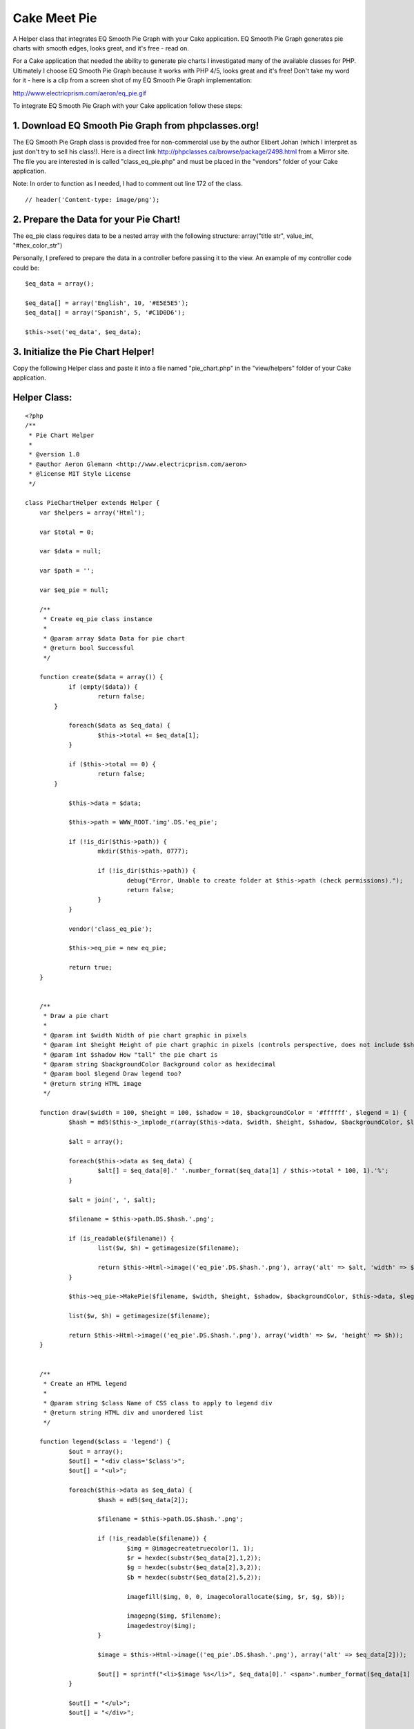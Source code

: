 Cake Meet Pie
=============

A Helper class that integrates EQ Smooth Pie Graph with your Cake
application. EQ Smooth Pie Graph generates pie charts with smooth
edges, looks great, and it's free - read on.

For a Cake application that needed the ability to generate pie charts
I investigated many of the available classes for PHP. Ultimately I
choose EQ Smooth Pie Graph because it works with PHP 4/5, looks great
and it's free! Don't take my word for it - here is a clip from a
screen shot of my EQ Smooth Pie Graph implementation:

`http://www.electricprism.com/aeron/eq_pie.gif`_

To integrate EQ Smooth Pie Graph with your Cake application follow
these steps:


1. Download EQ Smooth Pie Graph from phpclasses.org!
````````````````````````````````````````````````````

The EQ Smooth Pie Graph class is provided free for non-commercial use
by the author Elibert Johan (which I interpret as just don't try to
sell his class!). Here is a direct link
`http://phpclasses.ca/browse/package/2498.html`_ from a Mirror site.
The file you are interested in is called "class_eq_pie.php" and must
be placed in the "vendors" folder of your Cake application.

Note: In order to function as I needed, I had to comment out line 172
of the class.

::

    
    // header('Content-type: image/png');



2. Prepare the Data for your Pie Chart!
```````````````````````````````````````

The eq_pie class requires data to be a nested array with the following
structure: array("title str", value_int, "#hex_color_str")

Personally, I prefered to prepare the data in a controller before
passing it to the view. An example of my controller code could be:

::

    
    $eq_data = array();
    
    $eq_data[] = array('English', 10, '#E5E5E5');
    $eq_data[] = array('Spanish', 5, '#C1D0D6');
    
    $this->set('eq_data', $eq_data);



3. Initialize the Pie Chart Helper!
```````````````````````````````````

Copy the following Helper class and paste it into a file named
"pie_chart.php" in the "view/helpers" folder of your Cake application.


Helper Class:
`````````````

::

    <?php 
    /**
     * Pie Chart Helper
     *
     * @version 1.0
     * @author Aeron Glemann <http://www.electricprism.com/aeron>
     * @license MIT Style License
     */
    
    class PieChartHelper extends Helper {
    	var $helpers = array('Html');
    	
    	var $total = 0;
    	
    	var $data = null;
    	
    	var $path = '';
    	
    	var $eq_pie = null;
    
    	/**
    	 * Create eq_pie class instance
    	 *
    	 * @param array $data Data for pie chart
    	 * @return bool Successful
    	 */
    
    	function create($data = array()) {
    		if (empty($data)) {
    			return false;
            }
    
    		foreach($data as $eq_data) {
    			$this->total += $eq_data[1];   
    		}
    
    		if ($this->total == 0) {
    			return false;  
            }
    
    		$this->data = $data;  
    
    		$this->path = WWW_ROOT.'img'.DS.'eq_pie';
    
    		if (!is_dir($this->path)) {			
    			mkdir($this->path, 0777);  
    			
    			if (!is_dir($this->path)) {  
    				debug("Error, Unable to create folder at $this->path (check permissions).");
    				return false;			
    			}
    		}    
    
    		vendor('class_eq_pie');
    
    		$this->eq_pie = new eq_pie;  
    
    		return true;   
    	}
    
    
    	/**
    	 * Draw a pie chart
    	 *
    	 * @param int $width Width of pie chart graphic in pixels
    	 * @param int $height Height of pie chart graphic in pixels (controls perspective, does not include $shadow)
    	 * @param int $shadow How "tall" the pie chart is
    	 * @param string $backgroundColor Background color as hexidecimal
    	 * @param bool $legend Draw legend too?
    	 * @return string HTML image
    	 */
    
    	function draw($width = 100, $height = 100, $shadow = 10, $backgroundColor = '#ffffff', $legend = 1) {
    		$hash = md5($this->_implode_r(array($this->data, $width, $height, $shadow, $backgroundColor, $legend)));
    
    		$alt = array();
    
    		foreach($this->data as $eq_data) {
    			$alt[] = $eq_data[0].' '.number_format($eq_data[1] / $this->total * 100, 1).'%';
    		}
    
    		$alt = join(', ', $alt);    
    
    		$filename = $this->path.DS.$hash.'.png';
    
    		if (is_readable($filename)) {
    			list($w, $h) = getimagesize($filename); 
    
    			return $this->Html->image(('eq_pie'.DS.$hash.'.png'), array('alt' => $alt, 'width' => $w, 'height' => $h));
    		}
    
    		$this->eq_pie->MakePie($filename, $width, $height, $shadow, $backgroundColor, $this->data, $legend); 
    
    		list($w, $h) = getimagesize($filename); 
    
    		return $this->Html->image(('eq_pie'.DS.$hash.'.png'), array('width' => $w, 'height' => $h));
    	}
    
    
    	/**
    	 * Create an HTML legend
    	 *
    	 * @param string $class Name of CSS class to apply to legend div
    	 * @return string HTML div and unordered list 
    	 */
    
    	function legend($class = 'legend') {
    		$out = array();
    		$out[] = "<div class='$class'>";
    		$out[] = "<ul>";
    
    		foreach($this->data as $eq_data) {
    			$hash = md5($eq_data[2]);
    
    			$filename = $this->path.DS.$hash.'.png';
    
    			if (!is_readable($filename)) {				        
    				$img = @imagecreatetruecolor(1, 1);
    				$r = hexdec(substr($eq_data[2],1,2));
    				$g = hexdec(substr($eq_data[2],3,2));
    				$b = hexdec(substr($eq_data[2],5,2));   			  
    
    				imagefill($img, 0, 0, imagecolorallocate($img, $r, $g, $b));
    
    				imagepng($img, $filename);
    				imagedestroy($img);
    			}
    
    			$image = $this->Html->image(('eq_pie'.DS.$hash.'.png'), array('alt' => $eq_data[2]));
    
    			$out[] = sprintf("<li>$image %s</li>", $eq_data[0].' <span>'.number_format($eq_data[1] / $this->total * 100, 1).'%</span>'); 
    		}
    
    		$out[] = "</ul>";
    		$out[] = "</div>";
    
    		return join("\n", $out);
    	}
    
    
    	/**
    	 * Convenience function to merge multi-dimensional array as string
    	 *
    	 * @param array $pieces Multi-dimensional array to merge
    	 * @return string Merged array
    	 */
    
    	function _implode_r($pieces) {
    		$out = "";
    
    		foreach ($pieces as $piece) {
    			if (is_array($piece)) $out .= $this->_implode_r($piece);
    			else $out .= $piece;
    		}
    
    		return $out;
    	} 
    }
    ?>


The Helper is initialized with the "create" function. An example would
be (using the data from step 2):

::

    
    <?php if ($pieChart->create($eq_data)) {
    	// drawing code goes here
    } ?>


The Helper requires write permission (chmod +w) to the "webroot/img"
folder in order to function correctly. It will return an error if that
is not the case.


4. Draw a Pie Chart!
````````````````````

Once the Helper has been initialized you can draw as many charts as
you need with the "draw" function. A complete example would be:

::

    
    <?php if ($pieChart->create($eq_data)) {
    	echo $pieChart->draw(180, 100, 20); 
    } ?>


The parameters used above are 180px for the image width, 100px for the
image height and 20px for the "height" of the graph itself (how tall
it is). Other parameters not specified are "backgroundColor" as a
hexidecimal string (default is white) and "legend" a boolean that
tells the class whether to draw a legend or not (default is true).
Personally I prefered a legend rendered in HTML since it gave me the
control of styling with CSS and the benefit of being more accessible.
So I also added the "legend" function to the Helper which does just
that:

::

    
    <?php if ($pieChart->create($eq_data)) {
    	echo $pieChart->draw(180, 100, 20, '#ffffff', 0); 
    	echo $pieChart->legend(); 
    } ?>


The "legend" function takes an optional parameter "class" which is the
className applied to the bounding div of the legend as a string
(default is legend). The legend itself is an unordered list within the
aforementioned div. An example of the HTML (for styling) could be:

::

    
    <div class='legend'>
    	<ul>
    		<li><img src="/img/eq_pie/00dfbf30c9377fa1bbc0a247fb832f23.png" alt="#E5E5E5" /> Inglés <span>60.0%</span></li>
    		<li><img src="/img/eq_pie/164e9adadaee35857bc637a77b4ed7c5.png" alt="#C1D0D6" /> Español <span>40.0%</span></li>
    	</ul>
    </div>


Note: The legend function actually creates colored images to use for
the key - the benefit of this? You can print the chart and the colors
of the legend key will be retained!


.. _http://phpclasses.ca/browse/package/2498.html: http://phpclasses.ca/browse/package/2498.html
.. _http://www.electricprism.com/aeron/eq_pie.gif: http://www.electricprism.com/aeron/eq_pie.gif

.. author:: rloaderro
.. categories:: articles, helpers
.. tags:: pie chart,smooth pie graph,Helpers

